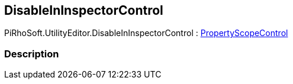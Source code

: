 [#editor/disable-in-inspector-control]

## DisableInInspectorControl

PiRhoSoft.UtilityEditor.DisableInInspectorControl : <<editor/property-scope-control.html,PropertyScopeControl>>

### Description

